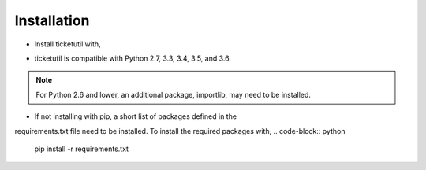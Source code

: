 Installation
============

* Install ticketutil with,
.. code-block:: python
    pip install ticketutil

* ticketutil is compatible with Python 2.7, 3.3, 3.4, 3.5, and 3.6.
.. note::
    For Python 2.6 and lower, an additional package, importlib, may need to be installed.

* If not installing with pip, a short list of packages defined in the
requirements.txt file need to be installed. To install the required
packages with,
.. code-block:: python
    pip install -r requirements.txt